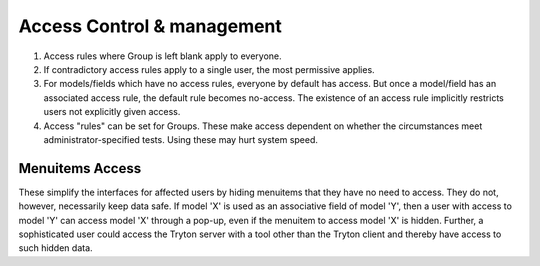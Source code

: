 Access Control & management
===========================

#. Access rules where Group is left blank apply to everyone.
#. If contradictory access rules apply to a single user, the most permissive
   applies.
#. For models/fields which have no access rules, everyone by default has
   access. But once a model/field has an associated access rule, the default
   rule becomes no-access. The existence of an access rule implicitly restricts
   users not explicitly given access.
#. Access "rules" can be set for Groups. These make access dependent on whether
   the circumstances meet administrator-specified tests. Using these may hurt
   system speed.

Menuitems Access
----------------

These simplify the interfaces for affected users by hiding menuitems that they
have no need to access. They do not, however, necessarily keep data safe. If
model 'X' is used as an associative field of model 'Y', then a user with access
to model 'Y' can access model 'X' through a pop-up, even if the menuitem to
access model 'X' is hidden. Further, a sophisticated user could access the
Tryton server with a tool other than the Tryton client and thereby have access
to such hidden data.



